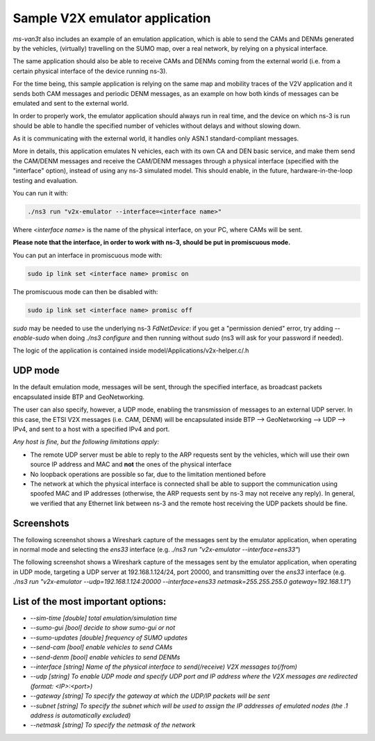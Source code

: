 ==================================
Sample V2X emulator application
==================================

*ms-van3t* also includes an example of an emulation application, which is able to send the CAMs and DENMs generated by the vehicles, (virtually) travelling on the SUMO map, over a real network, by relying on a physical interface.

The same application should also be able to receive CAMs and DENMs coming from the external world (i.e. from a certain physical interface of the device running ns-3).

For the time being, this sample application is relying on the same map and mobility traces of the V2V application and it sends both CAM messages and periodic DENM messages, as an example on how both kinds of messages can be emulated and sent to the external world.

In order to properly work, the emulator application should always run in real time, and the device on which ns-3 is run should be able to handle the specified number of vehicles without delays and without slowing down. 

As it is communicating with the external world, it handles only ASN.1 standard-compliant messages.

More in details, this application emulates N vehicles, each with its own CA and DEN basic service, and make them send the CAM/DENM messages and receive the CAM/DENM messages through a physical interface (specified with the "interface" option), instead of using any ns-3 simulated model.
This should enable, in the future, hardware-in-the-loop testing and evaluation.

You can run it with:

.. code-block:: bash

   ./ns3 run "v2x-emulator --interface=<interface name>"

Where `<interface name>` is the name of the physical interface, on your PC, where CAMs will be sent.

**Please note that the interface, in order to work with ns-3, should be put in promiscuous mode.**

You can put an interface in promiscuous mode with:

.. code-block:: bash

   sudo ip link set <interface name> promisc on

The promiscuous mode can then be disabled with:

.. code-block:: bash

   sudo ip link set <interface name> promisc off

`sudo` may be needed to use the underlying ns-3 *FdNetDevice*: if you get a "permission denied" error, try adding `--enable-sudo` when doing `./ns3 configure` and then running without `sudo` (ns3 will ask for your password if needed).  

The logic of the application is contained inside model/Applications/v2x-helper.c/.h

UDP mode
---------

In the default emulation mode, messages will be sent, through the specified interface, as broadcast packets encapsulated inside BTP and GeoNetworking.

The user can also specify, however, a UDP mode, enabling the transmission of messages to an external UDP server. In this case, the ETSI V2X messages (i.e. CAM, DENM) will be encapsulated inside BTP --> GeoNetworking --> UDP --> IPv4, and sent to a host with a specified IPv4 and port.

*Any host is fine, but the following limitations apply:*

- The remote UDP server must be able to reply to the ARP requests sent by the vehicles, which will use their own source IP address and MAC and **not** the ones of the physical interface
- No loopback operations are possible so far, due to the limitation mentioned before
- The network at which the physical interface is connected shall be able to support the communication using spoofed MAC and IP addresses (otherwise, the ARP requests sent by ns-3 may not receive any reply). In general, we verified that any Ethernet link between ns-3 and the remote host receiving the UDP packets should be fine.

Screenshots
-------------

The following screenshot shows a Wireshark capture of the messages sent by the emulator application, when operating in normal mode and selecting the `ens33` interface (e.g. `./ns3 run "v2x-emulator --interface=ens33"`)

.. image:: v2x-emulator-normal-mode.png

The following screenshot shows a Wireshark capture of the messages sent by the emulator application, when operating in UDP mode, targeting a UDP server at 192.168.1.124/24, port 20000, and transmitting over the `ens33` interface (e.g. `./ns3 run "v2x-emulator --udp=192.168.1.124:20000 --interface=ens33 netmask=255.255.255.0 gateway=192.168.1.1"`)

.. image:: v2x-emulator-udp-mode.png

List of the most important options:
--------------------------------------

- `--sim-time                   [double] total emulation/simulation time`
- `--sumo-gui                   [bool] decide to show sumo-gui or not`
- `--sumo-updates               [double] frequency of SUMO updates`
- `--send-cam                   [bool] enable vehicles to send CAMs`
- `--send-denm                  [bool] enable vehicles to send DENMs`
- `--interface                  [string] Name of the physical interface to send(/receive) V2X messages to(/from)`
- `--udp                		   [string] To enable UDP mode and specify UDP port and IP address where the V2X messages are redirected (format: <IP>:<port>)`
- `--gateway                    [string] To specify the gateway at which the UDP/IP packets will be sent`
- `--subnet                     [string] To specify the subnet which will  be used to assign the IP addresses of emulated nodes (the .1 address is automatically excluded)`
- `--netmask                     [string] To specify the netmask of the network`
